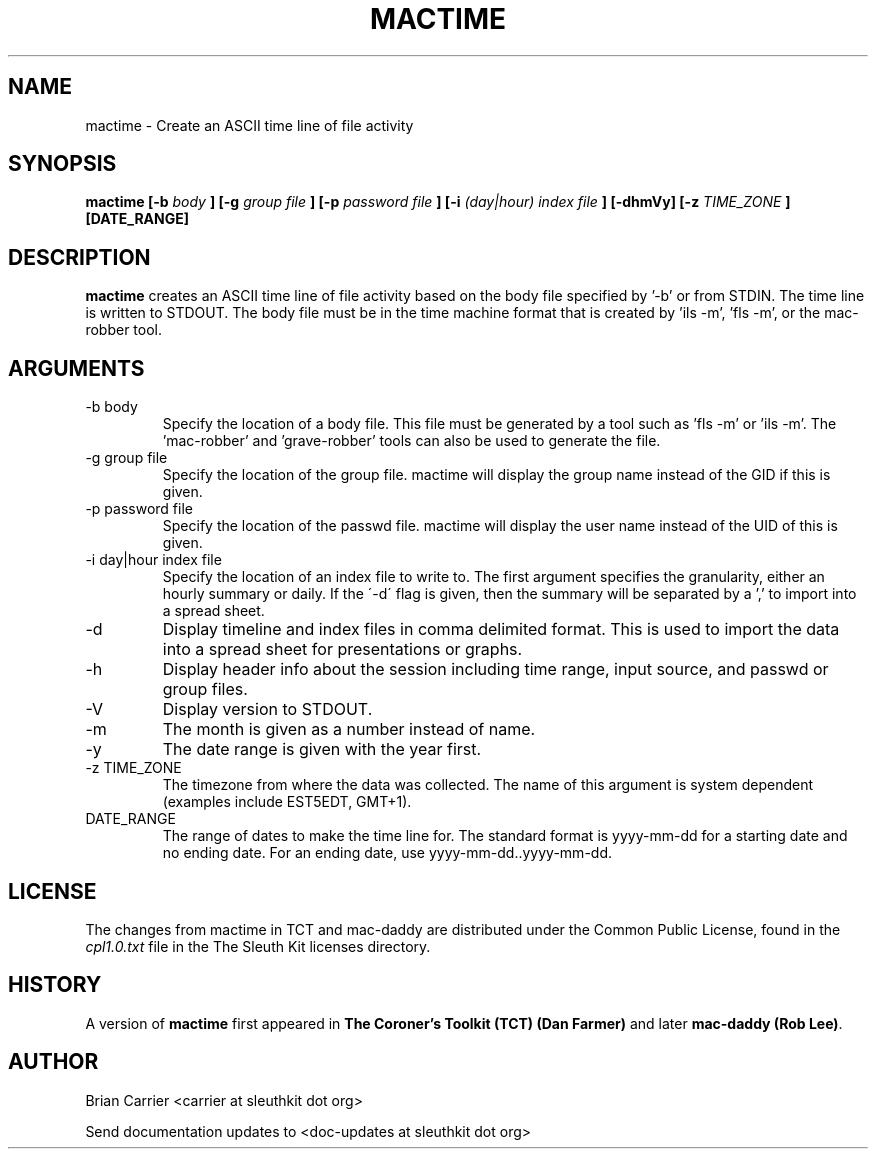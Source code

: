 .TH MACTIME 1 
.SH NAME
mactime \- Create an ASCII time line of file activity
.SH SYNOPSIS
.B  mactime [-b 
.I body
.B ] [-g 
.I group file
.B ] [-p 
.I password file
.B ] [-i
.I (day|hour) index file
.B ] [-dhmVy] [-z
.I TIME_ZONE
.B ] [DATE_RANGE]
.SH DESCRIPTION
.B mactime
creates an ASCII time line of file activity based on the body file
specified by '\-b' or from STDIN.  The time line is written to STDOUT.
The body file must be in the time machine format that is created 
by 'ils \-m', 'fls \-m', or the mac-robber tool.

.SH ARGUMENTS
.IP "-b body"
Specify the location of a body file.  This file must be generated by
a tool such as 'fls \-m' or 'ils \-m'.  The 'mac-robber' and 'grave-robber'
tools can also be used to generate the file.
.IP "-g group file"
Specify the location of the group file.  mactime will display the group
name instead of the GID if this is given.
.IP "-p password file"
Specify the location of the passwd file.  mactime will display the 
user name instead of the UID of this is given.  
.IP "-i day|hour index file"
Specify the location of an index file to write to.  The first argument 
specifies the granularity, either an hourly summary or daily.  If the
\'\-d\' flag is given, then the summary will be separated by a ',' to
import into a spread sheet. 
.IP -d
Display timeline and index files in comma delimited format.  This is used
to import the data into a spread sheet for presentations or graphs.
.IP -h
Display header info about the session including time range, input source,
and passwd or group files.
.IP -V
Display version to STDOUT. 
.IP -m
The month is given as a number instead of name.
.IP -y
The date range is given with the year first.  
.IP "-z TIME_ZONE"
The timezone from where the data was collected.  The name of this argument
is system dependent (examples include EST5EDT, GMT+1).  
.IP DATE_RANGE
The range of dates to make the time line for.  The standard format is
yyyy-mm-dd for a starting date and no ending date. For an ending date,
use yyyy-mm-dd..yyyy-mm-dd.

.SH LICENSE
The changes from mactime in TCT and mac-daddy are distributed under the Common Public License, found in the 
.I cpl1.0.txt
file in the The Sleuth Kit licenses directory.

.SH HISTORY
.RB "A version of " "mactime" " first appeared in " "The Coroner's Toolkit (TCT) (Dan Farmer)" " and later " "mac-daddy (Rob Lee)".

.SH AUTHOR
Brian Carrier <carrier at sleuthkit dot org>

Send documentation updates to <doc-updates at sleuthkit dot org>

